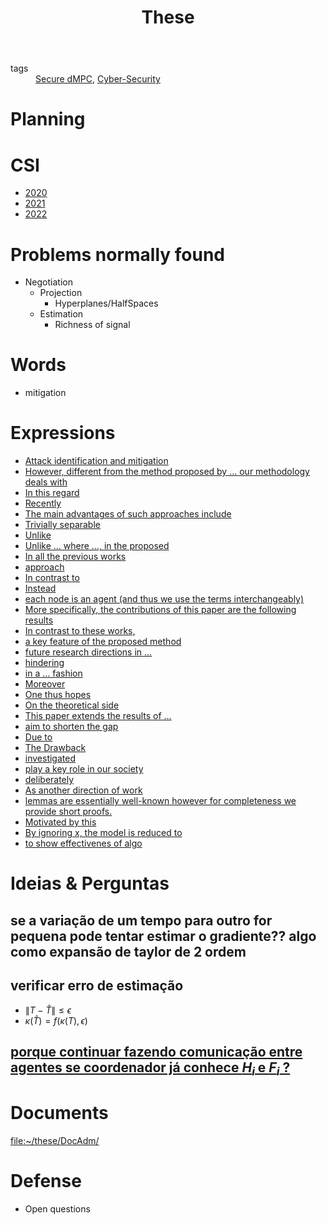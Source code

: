 #+TITLE: These
#+OPTIONS: toc:nil

- tags :: [[file:20200406135143-secure_dmpc.org][Secure dMPC]], [[file:20200427105830-cybersecurity.org][Cyber-Security]]

* Planning
#+BEGIN_SRC plantuml :file img/ganttThese.png :exports results
printscale monthly
<style>
ganttDiagram {
    task {
        BackGroundColor lightgreen
        LineColor LightBlue
    }
    milestone {
        BackGroundColor lightblue
        LineColor lightblue
    }
}
</style>
Project starts the 2019-11-01
today is 30 days after start and is colored in #AAF
-- CSI --
[CSI 2020] happens at 2020-06-03
[CSI 2021] happens at 2021-05-23
[CSI 2022] happens at 2022-05-03

[CSI 2020] is colored in lightgreen

-- Formations --
[MSER] as [F1] starts at 2020-03-02
[DSC] as [F2] starts at 2020-06-22 and ends 2020-06-26
[Ethics] as [F3] starts at 2020-07-17
[DDML] as [F4] starts at 2021-04-06 and ends 2021-04-09
[L&IP] as [F5] starts at 2021-04-06 and ends 2021-04-22

[F1] is 100% completed
[F2] is 100% completed
[F3] is 100% completed
[F4] is 100% completed
[F5] is 100% completed

[F2] displays on same row as [F1]
[F4] displays on same row as [F1]
[F5] displays on same row as [F3]


-- Teaching --
[ Auto 20/21 ] as [V1] starts 2020-09-16 and ends 2020-10-16
[ µGrid 20/21] as [V2] starts 2021-03-16 and ends 2021-4-06
[ MPC 20/21] as [V3] starts 2021-04-21 and ends 2021-5-19
[ Auto 21/22] as [V4] starts 2021-09-16 and ends 2021-10-16

[V2] is 100% completed
[V3] is 50% completed
[V4] is 0% completed


[V2] displays on same row as [V1]
'[V3] displays on same row as [V2]
[V4] displays on same row as [V1]

-- Thesis --

[First running example] as [Ex1] happens at 2019-12-01
[Ex1] is colored in lightgreen
[N-agents | Eq. Constraints] as [Ex2] happens at 2020-10-01
[Ex2] is colored in lightgreen
[Ex2] displays on same row as [Ex1]

[N-agents | Ineq. Constraints] as [Ex3] happens at 2021-06-01
[Ex3] displays on same row as [Ex2]


[Identification of steps] as [T1] starts at 2020-02-01 and lasts 30 days
[Detection] as [T11] starts after [T1]'s end and lasts 15 days
[Isolation] as [T12] starts after [T11]'s end and lasts 15 days
[Recovery] as [T13] starts after [T12]'s end and lasts 15 days

[Project. halfspaces/hyperplanes] starts at 2021-01-15 and ends at 2021-02-16


[Dectection] as [T1] starts at 2020-02-01 and lasts 30 days

/'
 ' [Detection (S2)] as [D2] starts at 2020-07-07 and lasts 40 days
 ' [Isolation (S2)] as [I2] starts after [D2]'s end and lasts 30 days
 ' [Recovery (S2)] as [R2] starts after [I2]'s end and lasts 25 days
 '
 ' [Propagation of Est. Error ] as [D3] starts 32 weeks after [D2]'s end with white bold link and lasts 30 days
 ' [Isolation (S3)] as [I3] starts after [D3]'s end and lasts 30 days
 ' [Recovery (S3)] as [R3] starts after [I3]'s end and lasts 25 days
 '
 '
 ' [D3] is 0% completed
 ' [I3] is 0% completed
 ' [R3] is 0% completed
 '
 ' [Detection (S4)] as [D4] starts 18 weeks after [D3]'s end with white bold link and lasts 30 days
 ' [Isolation (S4)] as [I4] starts after [D4]'s end and lasts 30 days
 ' [Recovery (S4)] as [R4] starts after [I4]'s end and lasts 25 days
 '
 ' [D4] is 0% completed
 ' [I4] is 0% completed
 ' [R4] is 0% completed
 '
 ' [Detection (S5)] as [D5] starts 18 weeks after [D4]'s end with white bold link and lasts 30 days
 ' [Isolation (S5)] as [I5] starts after [D5]'s end and lasts 30 days
 ' [Recovery (S5)] as [R5] starts after [I5]'s end and lasts 25 days
 '
 ' [D5] is colored in Lavender/LightBlue
 ' [I5] is colored in Lavender/LightBlue
 ' [R5] is colored in Lavender/LightBlue
 '
 ' [D5] is 0% completed
 ' [I5] is 0% completed
 ' [R5] is 0% completed
 '/

/'
 ' [T1] displays on same row as [D2]
 '/
/'
 ' [T11] displays on same row as [I2]
 ' [T12] displays on same row as [I2]
 ' [T13] displays on same row as [R2]
 '/

/'
 ' [D3] displays on same row as [D2]
 ' [I3] displays on same row as [I2]
 ' [R3] displays on same row as [R2]
 '
 ' [D4] displays on same row as [D2]
 ' [I4] displays on same row as [I2]
 ' [R4] displays on same row as [R2]
 '
 ' [D5] displays on same row as [D2]
 ' [I5] displays on same row as [I2]
 ' [R5] displays on same row as [R2]
 '/


/'
 ' -- Writing --
 '/
[CDC 2020 (writing)] as [CDC20W] starts at 2020-02-15 and ends 2020-03-17
[CDC 2020] as [CDC20] happens at [CDC20W]'s end

[ECC 2021 (writing)] as [ECC21W] starts at 2020-10-25 and ends 2020-11-25
[ECC 2021] as [ECC21] happens at [ECC21W]'s end

[Systol 2021 (writing)] as [A1W] starts at 2021-03-18 and ends 2021-05-03
[Systol 2021] as [A1] happens at [A1W]'s end
[A1W] is 80% completed


[Article 2] as [A2] happens at 2021-09-01
[Article 3] as [A3] happens at 2022-01-01
[Article 4] as [A4] happens at 2022-06-01
[A2] displays on same row as [A1]
[A3] displays on same row as [A2]
[A4] displays on same row as [A3]

/'
 ' colors
 '/
[CDC20] is colored in red
[ECC 2021] is colored in red
[Systol 2021] is colored in lightblue

[ECC21W] displays on same row as [CDC20W]
[A1W] displays on same row as [ECC21W]
[ECC 2021] displays on same row as [CDC 2020]
[Systol 2021] displays on same row as [ECC 2021]

[Thesis writing] as [W1] starts at 2022-02-25 and lasts 180 days
[Presentation] as [W2] starts at 2022-08-30 and lasts 90 days
[W1] is 0% completed
[W2] is 0% completed

[ Bibliography ] as [B1] starts at 2019-11-01 and ends 2022-07-31
[B1] is 40% completed
[B1] links to [[https://gitlab.com/Accacio/docsthese/raw/master/bibliography.bib]]

[Documentation (code + text)] as [Doc1] starts at 2020-01-01 and ends 2022-11-30
[Doc1] is 42% completed
#+END_SRC

#+RESULTS:
[[file:img/ganttThese.png]]


* CSI
#+begin_src bash :results drawer :exports results
for i in {2020..2022}; do
    echo - [[file:~/docsThese/docs/org/slideCSI-$i.org][$i]]
done
#+end_src

#+RESULTS:
:results:
- [[file:~/docsThese/docs/org/slideCSI-2020.org][2020]]
- [[file:~/docsThese/docs/org/slideCSI-2021.org][2021]]
- [[file:~/docsThese/docs/org/slideCSI-2022.org][2022]]
:end:

* Problems normally found
- Negotiation
  + Projection
    - Hyperplanes/HalfSpaces
  + Estimation
    - Richness of signal
* Words
- mitigation
* Expressions
#+begin_src bash :results drawer :exports results
awk '/*** Expressions/,/*** References/{print   "- [[file:"FILENAME"::*Expressions]["$0"]]"}' *[0-9][0-9][0-9][0-9].org | sed "s,\[- ,\[,"| grep -v "*** Expressions\|References" | sort
#+end_src

#+RESULTS:
:results:
- [[file:AnandutaEtAl2020.org::*Expressions][Attack identification and mitigation]]
- [[file:AnandutaEtAl2020.org::*Expressions][However, different from the method proposed by ... our methodology deals with]]
- [[file:AnandutaEtAl2020.org::*Expressions][In this regard]]
- [[file:AnandutaEtAl2020.org::*Expressions][Recently]]
- [[file:AnandutaEtAl2020.org::*Expressions][The main advantages of such approaches include]]
- [[file:AnandutaEtAl2020.org::*Expressions][Trivially separable]]
- [[file:ArabloueiEtAl2014.org::*Expressions][Unlike]]
- [[file:BansalMukhija2020.org::*Expressions][Unlike ... where ..., in the proposed]]
- [[file:BourdaisEtAl2012.org::*Expressions][In all the previous works]]
- [[file:BraunEtAl2020.org::*Expressions][approach]]
- [[file:BraunEtAl2020.org::*Expressions][In contrast to]]
- [[file:BraunEtAl2020.org::*Expressions][Instead]]
- [[file:GrimsmanEtAl2019.org::*Expressions][each node is an agent (and thus we use the terms interchangeably)]]
- [[file:GrimsmanEtAl2019.org::*Expressions][More specifically, the contributions of this paper are the following results]]
- [[file:KatewaEtAl2021.org::*Expressions][In contrast to these works,]]
- [[file:KolarijaniEtAl2020.org::*Expressions][a key feature of the proposed method]]
- [[file:KolarijaniEtAl2020.org::*Expressions][future research directions in ...]]
- [[file:KolarijaniEtAl2020.org::*Expressions][hindering]]
- [[file:KolarijaniEtAl2020.org::*Expressions][in a ... fashion]]
- [[file:KolarijaniEtAl2020.org::*Expressions][Moreover]]
- [[file:KolarijaniEtAl2020.org::*Expressions][One thus hopes]]
- [[file:KolarijaniEtAl2020.org::*Expressions][On the theoretical side]]
- [[file:KolarijaniEtAl2020.org::*Expressions][This paper extends the results of ...]]
- [[file:LiuEtAl2016.org::*Expressions][aim to shorten the gap]]
- [[file:LiuEtAl2016.org::*Expressions][Due to]]
- [[file:LiuEtAl2016.org::*Expressions][The Drawback]]
- [[file:LiuEtAl2019.org::*Expressions][investigated]]
- [[file:LuciaEtAl2021.org::*Expressions][play a key role in our society]]
- [[file:LuYang2020.org::*Expressions][deliberately]]
- [[file:MukherjeeZelazo2019.org::*Expressions][As another direction of work]]
- [[file:Reams1999.org::*Expressions][lemmas are essentially well-known however for completeness we provide short proofs.]]
- [[file:WuEtAl2018.org::*Expressions][Motivated by this]]
- [[file:YangEtAl2019.org::*Expressions][By ignoring x, the model is reduced to]]
- [[file:YangEtAl2019.org::*Expressions][to show effectivenes of algo]]
:end:

* Ideias & Perguntas
** se a variação de um tempo para outro for pequena pode tentar estimar o gradiente?? algo como expansão de taylor de 2 ordem
** verificar erro de estimação
- $\|T-\hat T\|\leq\epsilon$
- $\kappa(\hat T)=f(\kappa(T),\epsilon)$
** [[file:daily/2021-03-30.org::*porque continuar fazendo comunicação entre agentes se coordenador já conhece $H_i$ e $F_i$ ?][porque continuar fazendo comunicação entre agentes se coordenador já conhece $H_i$ e $F_i$ ?]]
* Documents
file:~/these/DocAdm/
* Defense
- Open questions
